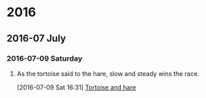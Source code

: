 
* 2016
** 2016-07 July
*** 2016-07-09 Saturday
**** As the tortoise said to the hare, slow and steady wins the race.
    [2016-07-09 Sat 16:31]
     [[file:~/org/journal.org::As%20the%20tortoise%20said%20to%20the%20hare,%20slow%20and%20steady%20wins%20the%20race.][Tortoise and hare]]

